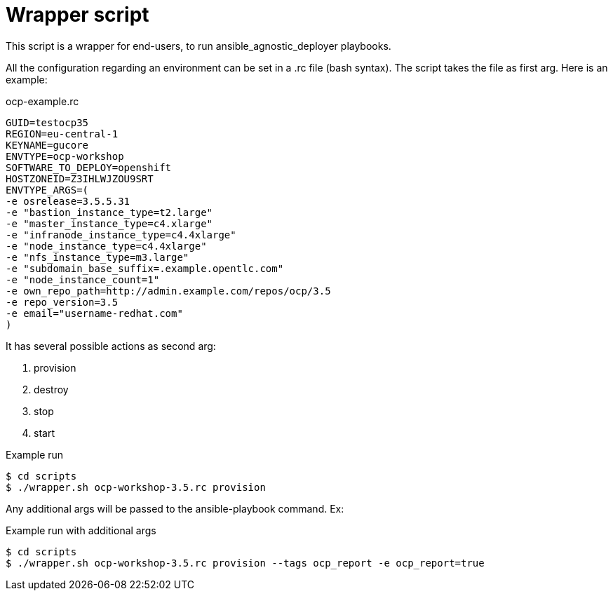 = Wrapper script

This script is a wrapper for end-users, to run ansible_agnostic_deployer playbooks.

All the configuration regarding an environment can be set in a .rc file (bash syntax). The script takes the file as first arg. Here is an example:

.ocp-example.rc
----
GUID=testocp35
REGION=eu-central-1
KEYNAME=gucore
ENVTYPE=ocp-workshop
SOFTWARE_TO_DEPLOY=openshift
HOSTZONEID=Z3IHLWJZOU9SRT
ENVTYPE_ARGS=(
-e osrelease=3.5.5.31
-e "bastion_instance_type=t2.large"
-e "master_instance_type=c4.xlarge"
-e "infranode_instance_type=c4.4xlarge"
-e "node_instance_type=c4.4xlarge"
-e "nfs_instance_type=m3.large"
-e "subdomain_base_suffix=.example.opentlc.com"
-e "node_instance_count=1"
-e own_repo_path=http://admin.example.com/repos/ocp/3.5
-e repo_version=3.5
-e email="username-redhat.com"
)
----

It has several possible actions as second arg:

. provision
. destroy
. stop
. start

.Example run
----
$ cd scripts
$ ./wrapper.sh ocp-workshop-3.5.rc provision
----

Any additional args will be passed to the ansible-playbook command. Ex:

.Example run with additional args
----
$ cd scripts
$ ./wrapper.sh ocp-workshop-3.5.rc provision --tags ocp_report -e ocp_report=true
----

